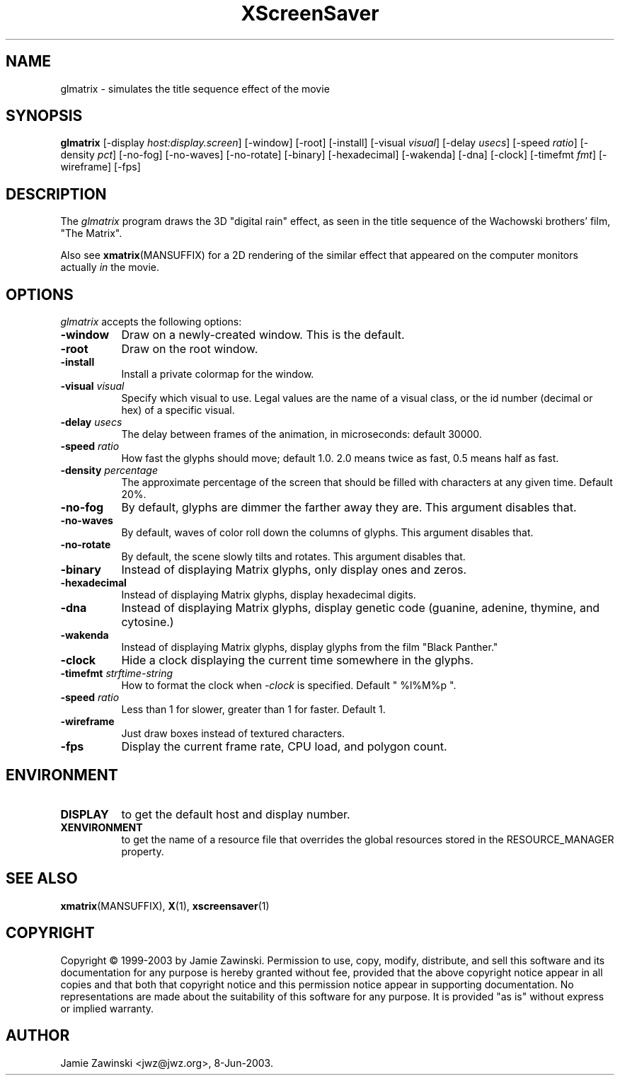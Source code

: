 .TH XScreenSaver 1 "30-Oct-99" "X Version 11"
.SH NAME
glmatrix - simulates the title sequence effect of the movie
.SH SYNOPSIS
.B glmatrix
[\-display \fIhost:display.screen\fP] [\-window] [\-root] [\-install]
[\-visual \fIvisual\fP] 
[\-delay \fIusecs\fP] 
[\-speed \fIratio\fP]
[\-density \fIpct\fP]
[\-no\-fog]
[\-no\-waves]
[\-no\-rotate]
[\-binary]
[\-hexadecimal]
[\-wakenda]
[\-dna]
[\-clock]
[\-timefmt \fIfmt\fP]
[\-wireframe]
[\-fps]
.SH DESCRIPTION
The \fIglmatrix\fP program draws the 3D "digital rain" effect, as seen
in the title sequence of the Wachowski brothers' film, "The Matrix".

Also see
.BR xmatrix (MANSUFFIX)
for a 2D rendering of the similar effect that appeared on the
computer monitors actually \fIin\fP the movie.
.SH OPTIONS
.I glmatrix
accepts the following options:
.TP 8
.B \-window
Draw on a newly-created window.  This is the default.
.TP 8
.B \-root
Draw on the root window.
.TP 8
.B \-install
Install a private colormap for the window.
.TP 8
.B \-visual \fIvisual\fP\fP
Specify which visual to use.  Legal values are the name of a visual class,
or the id number (decimal or hex) of a specific visual.
.TP 8
.B \-delay \fIusecs\fP
The delay between frames of the animation, in microseconds: default 30000.
.TP 8
.B \-speed \fIratio\fP
How fast the glyphs should move; default 1.0.  2.0 means twice as fast,
0.5 means half as fast.
.TP 8
.B \-density \fIpercentage\fP
The approximate percentage of the screen that should be filled with 
characters at any given time.  Default 20%.
.TP 8
.B \-no\-fog
By default, glyphs are dimmer the farther away they are.  This 
argument disables that.
.TP 8
.B \-no\-waves
By default, waves of color roll down the columns of glyphs.  This
argument disables that.
.TP 8
.B \-no-rotate\fP
By default, the scene slowly tilts and rotates.  This
argument disables that.
.TP 8
.B \-binary\fP
Instead of displaying Matrix glyphs, only display ones and zeros.
.TP 8
.B \-hexadecimal\fP
Instead of displaying Matrix glyphs, display hexadecimal digits.
.TP 8
.B \-dna\fP
Instead of displaying Matrix glyphs, display genetic code
(guanine, adenine, thymine, and cytosine.)
.TP 8
.B \-wakenda\fP
Instead of displaying Matrix glyphs, display glyphs from the film "Black Panther."
.TP 8
.B \-clock\fP
Hide a clock displaying the current time somewhere in the glyphs.
.TP 8
.B \-timefmt\fP \fIstrftime-string\fP
How to format the clock when \fI\-clock\fP is specified.
Default "\ %l%M%p\ ".
.TP 8
.B \-speed \fIratio\fP
Less than 1 for slower, greater than 1 for faster.  Default 1.
.TP 8
.B \-wireframe
Just draw boxes instead of textured characters.
.TP 8
.B \-fps
Display the current frame rate, CPU load, and polygon count.
.SH ENVIRONMENT
.PP
.TP 8
.B DISPLAY
to get the default host and display number.
.TP 8
.B XENVIRONMENT
to get the name of a resource file that overrides the global resources
stored in the RESOURCE_MANAGER property.
.SH SEE ALSO
.BR xmatrix (MANSUFFIX),
.BR X (1),
.BR xscreensaver (1)
.SH COPYRIGHT
Copyright \(co 1999-2003 by Jamie Zawinski.  Permission to use, copy, modify, 
distribute, and sell this software and its documentation for any purpose is 
hereby granted without fee, provided that the above copyright notice appear 
in all copies and that both that copyright notice and this permission notice
appear in supporting documentation.  No representations are made about the 
suitability of this software for any purpose.  It is provided "as is" without
express or implied warranty.
.SH AUTHOR
Jamie Zawinski <jwz@jwz.org>, 8-Jun-2003.
